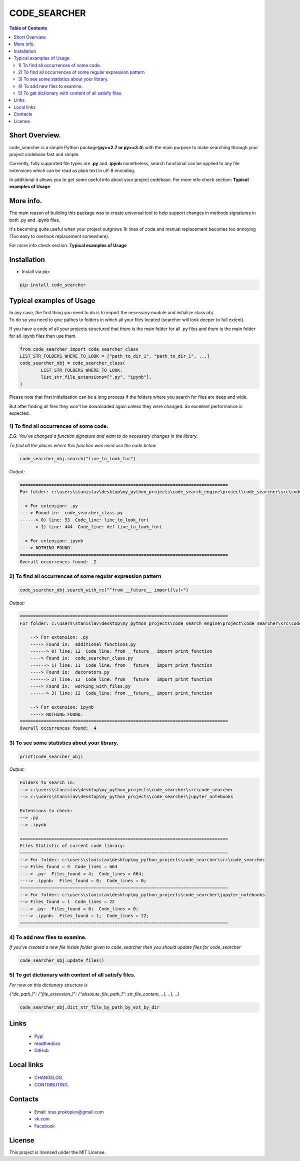 =============
CODE_SEARCHER
=============

.. image:: https://img.shields.io/github/last-commit/stas-prokopiev/code_searcher
   :target: https://img.shields.io/github/last-commit/stas-prokopiev/code_searcher
   :alt: GitHub last commit

.. image:: https://img.shields.io/github/license/stas-prokopiev/code_searcher
    :target: https://github.com/stas-prokopiev/code_searcher/blob/master/LICENSE.txt
    :alt: GitHub license<space><space>

.. image:: https://readthedocs.org/projects/local-simple-database/badge/?version=latest
    :target: https://local-simple-database.readthedocs.io/en/latest/?badge=latest
    :alt: Documentation Status

.. image:: https://travis-ci.org/stas-prokopiev/code_searcher.svg?branch=master
    :target: https://travis-ci.org/stas-prokopiev/code_searcher

.. image:: https://img.shields.io/pypi/v/code_searcher
   :target: https://img.shields.io/pypi/v/code_searcher
   :alt: PyPI

.. image:: https://img.shields.io/pypi/pyversions/code_searcher
   :target: https://img.shields.io/pypi/pyversions/code_searcher
   :alt: PyPI - Python Version

.. contents:: **Table of Contents**

Short Overview.
=========================

code_searcher is a simple Python package(**py>=2.7 or py>=3.4**) with the main purpose to
make searching through your project codebase fast and simple.

Currently, fully supported file types are **.py** and **.ipynb**
nonetheless, search functional can be applied to any file extensions which can be read as plain text in utf-8 encoding.

In additional it allows you to get some useful info about your project codebase.
For more info check section: **Typical examples of Usage**

More info.
=========================

The main reason of building this package was to create universal
tool to help support changes in methods signatures in both .py and .ipynb files.

It's becoming quite useful when your project outgrows 1k lines of code and manual replacement becomes too annoying
(Too easy to overlook replacement somewhere).

For more info check section: **Typical examples of Usage**

Installation
============

* Install via pip:

.. code-block:: bash

    pip install code_searcher

Typical examples of Usage
=========================

| In any case, the first thing you need to do is to import the necessary module and initialize class obj.
| To do so you need to give pathes to folders in which all your files located (searcher will look deeper to full extent).

If you have a code of all your projects structured
that there is the main folder for all .py files and
there is the main folder for all .ipynb files then use them.

.. code-block:: python

    from code_searcher import code_searcher_class
    LIST_STR_FOLDERS_WHERE_TO_LOOK = ["path_to_dir_1", "path_to_dir_1", ...]
    code_searcher_obj = code_searcher_class(
            LIST_STR_FOLDERS_WHERE_TO_LOOK,
            list_str_file_extensions=[".py", "ipynb"],
    )

Please note that first initialization can be a long process if the folders where you search for files are deep and wide.

But after finding all files they won't be downloaded again unless they were changed. So excellent performance is expected.

1) To find all occurrences of some code.
--------------------------------------------------------------------------------------------------

*E.G. You've changed a function signature and want to do necessary changes in the library.*

*To find all the places where this function was used use the code below*

.. code-block:: python

    code_searcher_obj.search("line_to_look_for")

*Output:*

.. code-block:: console

    ===============================================================================
    For folder: c:\users\stanislav\desktop\my_python_projects\code_search_engine\project\code_searcher\src\code_searcher

    --> For extension: .py
    ----> Found in:  code_searcher_class.py
    ------> 0) line: 93  Code_line: line_to_look_for(
    ------> 1) line: 444  Code_line: def line_to_look_for(

    --> For extension: ipynb
    ----> NOTHING FOUND.
    ===============================================================================
    Overall occurrences found:  2


2) To find all occurrences of some regular expression pattern
--------------------------------------------------------------------------------------------------

.. code-block:: python

    code_searcher_obj.search_with_re("^from __future__ import[\s]+")

*Output:*

.. code-block:: console

    ===============================================================================
    For folder: c:\users\stanislav\desktop\my_python_projects\code_search_engine\project\code_searcher\src\code_searcher

        --> For extension: .py
        ----> Found in:  additional_functions.py
        ------> 0) line: 12  Code_line: from __future__ import print_function
        ----> Found in:  code_searcher_class.py
        ------> 1) line: 11  Code_line: from __future__ import print_function
        ----> Found in:  decorators.py
        ------> 2) line: 12  Code_line: from __future__ import print_function
        ----> Found in:  working_with_files.py
        ------> 3) line: 12  Code_line: from __future__ import print_function

        --> For extension: ipynb
        ----> NOTHING FOUND.
    ===============================================================================
    Overall occurrences found:  4

3) To see some statistics about your library.
------------------------------------------------------

.. code-block:: python

    print(code_searcher_obj)

*Output:*

.. code-block:: console

    Folders to search in:
    --> c:\users\stanislav\desktop\my_python_projects\code_searcher\src\code_searcher
    --> c:\users\stanislav\desktop\my_python_projects\code_searcher\jupyter_notebooks

    Extensions to check:
    --> .py
    --> .ipynb

    ===============================================================================
    Files Statistic of current code library:
    ===============================================================================
    --> For folder: c:\users\stanislav\desktop\my_python_projects\code_searcher\src\code_searcher
    --> Files_found = 4  Code_lines = 664
    ----> .py:  Files_found = 4;  Code_lines = 664;
    ----> .ipynb:  Files_found = 0;  Code_lines = 0;
    ===============================================================================
    --> For folder: c:\users\stanislav\desktop\my_python_projects\code_searcher\jupyter_notebooks
    --> Files_found = 1  Code_lines = 22
    ----> .py:  Files_found = 0;  Code_lines = 0;
    ----> .ipynb:  Files_found = 1;  Code_lines = 22;
    ===============================================================================

4) To add new files to examine.
--------------------------------------------------------------------------------------------------

*If you've created a new file inside folder given to code_searcher then you should update files for code_searcher*

.. code-block:: python

    code_searcher_obj.update_files()

5) To get dictionary with content of all satisfy files.
--------------------------------------------------------------------------------------------------

*For now on this dictionary structure is*

*{"dir_path_1": {"file_extension_1": {"absolute_file_path_1": str_file_content, ..}, ..}, ..}*

.. code-block:: python

    code_searcher_obj.dict_str_file_by_path_by_ext_by_dir

Links
=====

    * `Pypi <https://pypi.org/project/code-searcher/>`_
    * `readthedocs <https://code-searcher.readthedocs.io/en/latest/>`_
    * `GitHub <https://github.com/stas-prokopiev/code_searcher>`_

Local links
=============

    * `CHANGELOG <CHANGELOG.rst>`_.
    * `CONTRIBUTING <CONTRIBUTING.rst>`_.

Contacts
========

    * Email: stas.prokopiev@gmail.com
    * `vk.com <https://vk.com/stas.prokopyev>`_
    * `Facebook <https://www.facebook.com/profile.php?id=100009380530321>`_

License
=======

This project is licensed under the MIT License.

